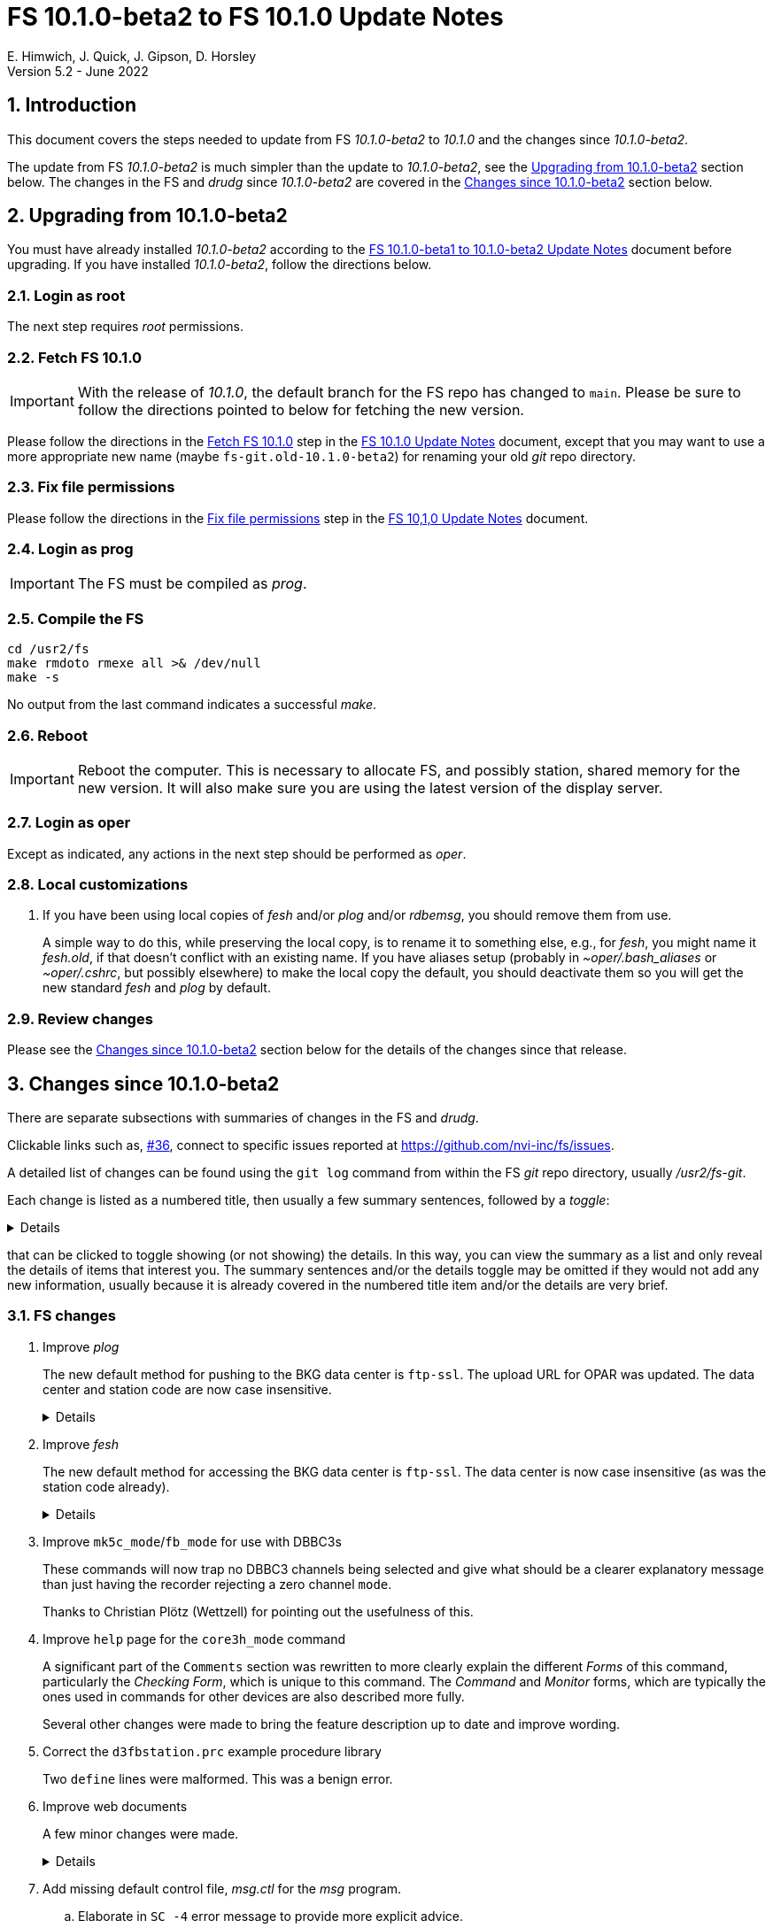 //
// Copyright (c) 2020-2022 NVI, Inc.
//
// This file is part of VLBI Field System
// (see http://github.com/nvi-inc/fs).
//
// This program is free software: you can redistribute it and/or modify
// it under the terms of the GNU General Public License as published by
// the Free Software Foundation, either version 3 of the License, or
// (at your option) any later version.
//
// This program is distributed in the hope that it will be useful,
// but WITHOUT ANY WARRANTY; without even the implied warranty of
// MERCHANTABILITY or FITNESS FOR A PARTICULAR PURPOSE.  See the
// GNU General Public License for more details.
//
// You should have received a copy of the GNU General Public License
// along with this program. If not, see <http://www.gnu.org/licenses/>.
//

:doctype: book

= FS 10.1.0-beta2 to FS 10.1.0 Update Notes
E. Himwich, J. Quick, J. Gipson, D. Horsley
Version 5.2 - June 2022

//:hide-uri-scheme:
:sectnums:
:stem: latexmath
:sectnumlevels: 4
:experimental:

:toc:
:toclevels: 4

== Introduction

This document covers the steps needed to update from FS _10.1.0-beta2_
to _10.1.0_ and the changes since _10.1.0-beta2_.

The update from FS _10.1.0-beta2_ is much simpler than the update to
_10.1.0-beta2_, see the <<Upgrading from 10.1.0-beta2>> section below.
The changes in the FS and _drudg_ since _10.1.0-beta2_ are covered in
the <<Changes since 10.1.0-beta2>> section below.

== Upgrading from 10.1.0-beta2

You must have already installed _10.1.0-beta2_ according to the
<<beta1_to_beta2.adoc#,FS 10.1.0-beta1 to 10.1.0-beta2 Update Notes>>
document before upgrading. If you have installed _10.1.0-beta2_,
follow the directions below.

=== Login as root


The next step requires _root_ permissions.

=== Fetch FS 10.1.0

IMPORTANT: With the release of _10.1.0_, the default branch for the FS
repo has changed to `main`. Please be sure to follow the directions
pointed to below for fetching the new version.

Please follow the directions in the <<10.1.0.adoc#_fetch_fs_10_1_0,
Fetch FS 10.1.0>> step in the <<10.1.0.adoc#,FS 10.1.0 Update Notes>>
document, except that you may want to use a more appropriate new name
(maybe `fs-git.old-10.1.0-beta2`) for renaming your old __git__ repo
directory.

=== Fix file permissions

Please follow the directions in the
<<10.1.0.adoc#_fix_file_permissions, Fix file permissions>> step in
the <<10.1.0.adoc#,FS 10,1,0 Update Notes>> document.

=== Login as prog

IMPORTANT: The FS must be compiled as _prog_.

=== Compile the FS

  cd /usr2/fs
  make rmdoto rmexe all >& /dev/null
  make -s

No output from the last command indicates a successful _make_.

=== Reboot

IMPORTANT: Reboot the computer. This is necessary to allocate FS, and
possibly station, shared memory for the new version. It will also make
sure you are using the latest version of the display server.

=== Login as oper

Except as indicated, any actions in the next step should be performed
as _oper_.

=== Local customizations

. If you have been using local copies of _fesh_ and/or _plog_ and/or
_rdbemsg_, you should remove them from use.

+

A simple way to do this, while preserving the local copy, is to rename
it to something else, e.g., for _fesh_, you might name it _fesh.old_,
if that doesn't conflict with an existing name. If you have aliases
setup (probably in _~oper/.bash_aliases_ or _~oper/.cshrc_, but
possibly elsewhere) to make the local copy the default, you should
deactivate them so you will get the new standard _fesh_ and _plog_ by
default.

=== Review changes

Please see the <<Changes since 10.1.0-beta2>> section below for the
details of the changes since that release.

== Changes since 10.1.0-beta2

There are separate subsections with summaries of changes in the FS and
_drudg_.

Clickable links such as, https://github.com/nvi-inc/fs/issues/36[#36],
connect to specific issues reported at
https://github.com/nvi-inc/fs/issues.

A detailed list of changes can be found using the `git log` command
from within the FS _git_ repo directory, usually _/usr2/fs-git_.

Each change is listed as a numbered title, then usually a few summary
sentences, followed by a _toggle_:

[%collapsible]
====
Details are shown here.
====
that can be clicked to toggle showing (or not showing) the details.
In this way, you can view the summary as a list and only reveal the
details of items that interest you. The summary sentences and/or the
details toggle may be omitted if they would not add any new
information, usually because it is already covered in the numbered
title item and/or the details are very brief.

=== FS changes

. Improve _plog_

+

The new default method for pushing to the BKG data center is
`ftp-ssl`. The upload URL for OPAR was updated. The data center and
station code are now case insensitive.

+
[%collapsible]
====

.. Add support for `ftp-ssl` with the BKG data center in _plog_.

+

The default for pushing files (logs) to the BKG data center is now
`ftp-ssl`. Unfortunately, accessing BKG with `ftp-ssl` cannot be
supported on FSL8. The old behavior using `ftp` can be enabled by
setting the environment variable `PLOG_BKG_METHOD` to `ftp`. However,
BKG is expecting to discontinue support for non-SSL `ftp` at the end
of May 2022.

+

NOTE: After June 2022, BKG upload access will require use of an
individual account. You can get information to apply for an account by
going to https://ivs.bkg.bund.de/ and following the
`Access{nbsp}Information` link.

.. Update URL for upload to OPAR.

+

OPAR now uses a different URL, _++https://ivsopar.obspm.fr/upload/++_,
for uploading. The old one,
_++https://ivsopar.obspm.fr/upload/scripts/upload.php++_, will
continue to work for some time.

+

Thanks to Sébastien Lambert (OPAR) for sending the new URL and
Christophe Barache (OPAR) for keeping the old one open for backward
compatibility for at least some period.

.. Make data center case insensitive.

+

This change was made to improve ease-of-use when specifying the data
center with the `-c` option. For consistency, the value specified by
the `DATA_CENTERS` environment variable is now also case insensitive.

.. Make two character station code case insensitive.

+

This change was made to make _plog_ and _fesh_'s use of the `STATION`
environment variable consistent.

====

. Improve _fesh_

+

The new default method for accessing the BKG data center is `ftp-ssl`.
The data center is now case insensitive (as was the station code
already).

+
[%collapsible]
====

.. Add support for `ftp-ssl` for the BKG data center

+

The default for pulling schedule (and _.txt_ note) files from the BKG
data center is now `ftp-ssl` (using `anonymous` access).
Unfortunately, accessing BKG with `ftp-ssl` cannot be supported on
FSL8. The old behavior using `ftp` can be enabled by setting the
environment variable `FESH_BKG_METHOD` to `ftp`. However, BKG is
expecting to discontinue support for non-SSL `ftp` at the end of May
2022.

.. Make data centers case insensitive

+

This change was made to improve ease-of-use when specifying the data
center with the `-D` option. For consistency, the value specified by
the `FESH_DATA_CENTER` environment variable is now also case
insensitive.

====

. Improve `mk5c_mode`/`fb_mode` for use with DBBC3s

+

These commands will now trap no DBBC3 channels being selected and give
what should be a clearer explanatory message than just having the
recorder rejecting a zero channel `mode`.

+

Thanks to Christian Plötz (Wettzell) for pointing out the usefulness
of this.

. Improve `help` page for the `core3h_mode` command

+

A significant part of the `Comments` section was rewritten to more
clearly explain the different _Forms_ of this command, particularly
the _Checking Form_, which is unique to this command. The _Command_
and _Monitor_ forms, which are typically the ones used in commands for
other devices are also described more fully.

+

Several other changes were made to bring the feature description up to
date and improve wording.

. Correct the `d3fbstation.prc` example procedure library

+

Two `define` lines were malformed. This was a benign error.

. Improve web documents

+

A few minor changes were made.

+
[%collapsible]
====

.. Note _drudg_ bug fix to add missing final scan `checkmk6` call to
_.snp_ files.

+

+

This fix in _drudg_ has been present since _10.1.0-beta1_.

.. Include that incorrect RDBE DOT time are in inverse video for the
RDBE monitor window (_monit6_) in the <<beta1_to_beta2.adoc#,FS
10.1.0-beta1 to 10.1.0-beta2 Update Notes>> document. It was already
in the <<10.1.0-beta2.adoc#,FS 10.1.0-beta2 Update Notes>>

.. Fix the alphabetic order of the environment variables beginning
with `FESH+++_+++` in the <<../../../misc/env_vars.adoc#,FS
Environment Variables>> document.

.. Make miscellaneous wording improvements

====

. Add missing default control file, _msg.ctl_ for the _msg_ program.

.. Elaborate in `SC   -4` error message to provide more explicit
advice.

+

This error is reported by _setcl_ when the formatter and FS PC boot
time differ by more than 248 days. This may occur because the PC has
been running a long time since it was booted, but it also could be
because the formatter time has not been set or is wrong. The error
message now explicitly suggests checking both.

=== drudg changes

The _drudg_ opening message date is `2022-05-28`.

. Fix wait time bug for `disk2ile=abort,...`

+

Since _10.1.0-beta1_, _drudg_ has not calculated the correct wait time
before the `disk2file=abort,...` command was issued. This was caused
by an uninitialized variable; the behavior was different for different
systems. On 32-bit systems, this bug seemed to typically cause the
wait time to be incorrectly formatted. As a result, it was reject by
the FS, causing the wait to not occur, possibly aborting the
`disk2file` operation before it was finished. For 64-bit systems, this
bug seemed to typically cause the wait time to be too long, possibly
causing the subsequent scan to start late by a few minutes.

+

Thanks to Jon Quick (HartRAO) for reporting this bug.
